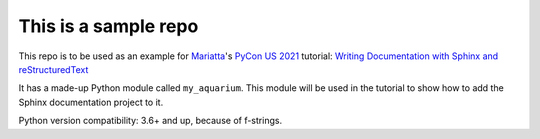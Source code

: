 This is a sample repo
---------------------

This repo is to be used as an example for `Mariatta`_'s
`PyCon US 2021`_ tutorial: `Writing Documentation with Sphinx and reStructuredText`_

It has a made-up Python module called ``my_aquarium``. This module will
be used in the tutorial to show how to add the Sphinx documentation project to it.

Python version compatibility: 3.6+ and up, because of f-strings.

.. raw:: html

    <iframe src="https://github.com/sponsors/Mariatta/card" title="Sponsor Mariatta" height="225" width="600" style="border: 0;"></iframe>



.. _Mariatta: https://github.com/mariatta
.. _PyCon US 2021: https://us.pycon.org/2021
.. _Writing Documentation with Sphinx and reStructuredText: https://us.pycon.org/2021/schedule/presentation/23